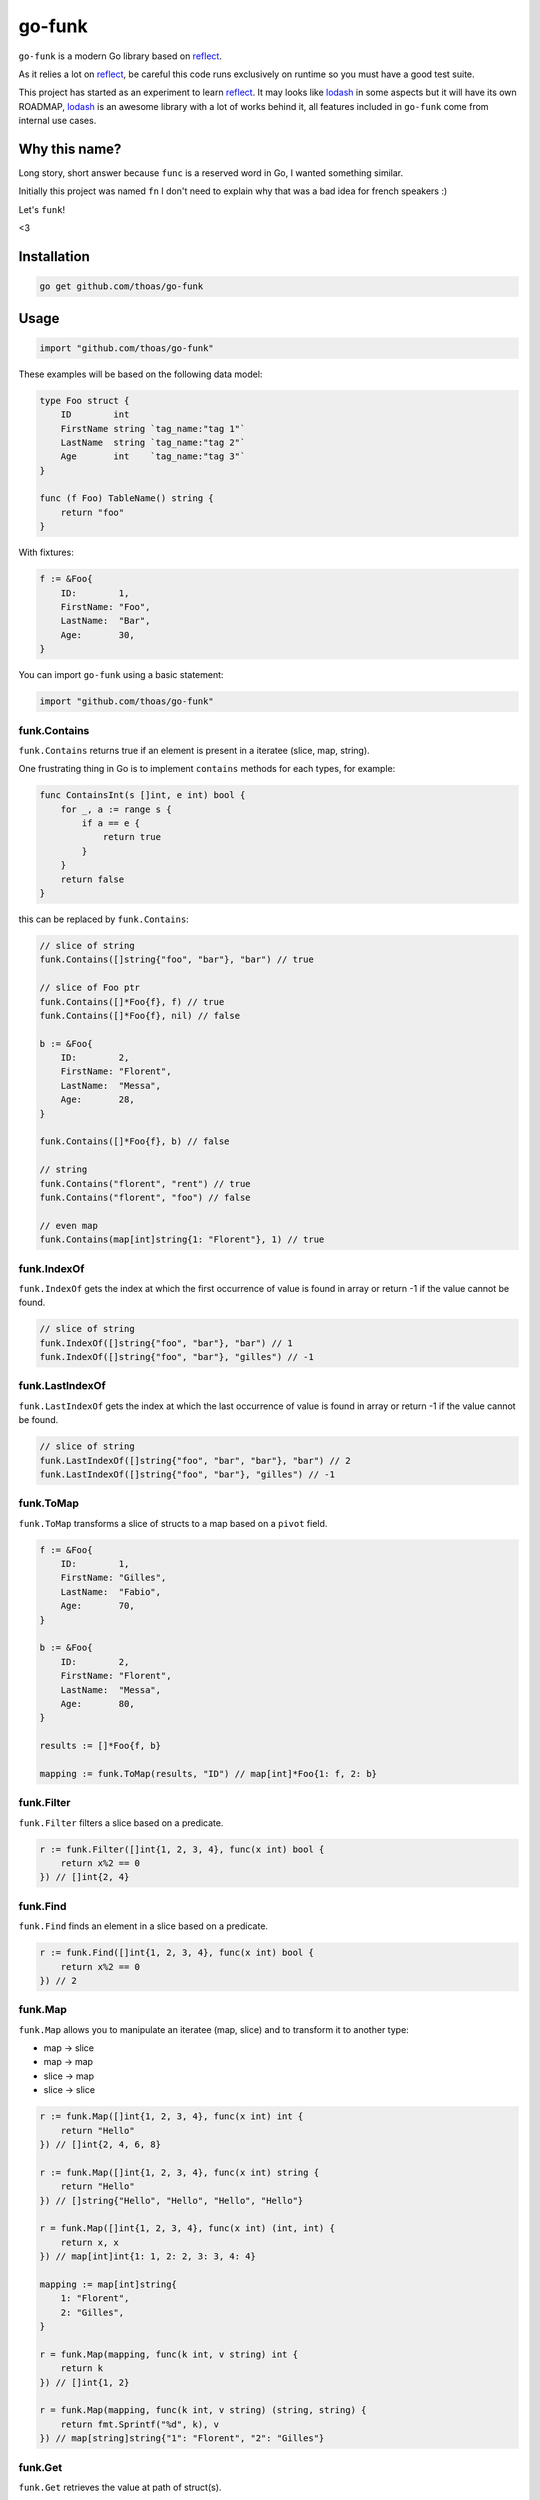 go-funk
=======

``go-funk`` is a modern Go library based on reflect_.

As it relies a lot on reflect_, be careful this code runs exclusively on runtime so you must have a good test suite.

This project has started as an experiment to learn reflect_. It may looks like lodash_ in some aspects but
it will have its own ROADMAP, lodash_ is an awesome library with a lot of works behind it, all features included in
``go-funk`` come from internal use cases.

.. image:: https://secure.travis-ci.org/thoas/go-funk.svg?branch=master
    :alt: Build Status
    :target: http://travis-ci.org/thoas/go-funk

.. image:: https://godoc.org/github.com/thoas/go-funk?status.svg
    :alt: GoDoc
    :target: https://godoc.org/github.com/thoas/go-funk

.. image:: https://goreportcard.com/badge/github.com/thoas/go-funk
    :alt: Go report
    :target: https://goreportcard.com/report/github.com/thoas/go-funk

Why this name?
--------------

Long story, short answer because ``func`` is a reserved word in Go, I wanted something similar.

Initially this project was named ``fn`` I don't need to explain why that was a bad idea for french speakers :)

Let's ``funk``!

.. image:: https://media.giphy.com/media/3oEjHQKtDXpeGN9rW0/giphy.gif

<3

Installation
------------

.. code-block:: bash

    go get github.com/thoas/go-funk

Usage
-----

.. code-block:: go

    import "github.com/thoas/go-funk"

These examples will be based on the following data model:

.. code-block:: go

    type Foo struct {
        ID        int
        FirstName string `tag_name:"tag 1"`
        LastName  string `tag_name:"tag 2"`
        Age       int    `tag_name:"tag 3"`
    }

    func (f Foo) TableName() string {
        return "foo"
    }

With fixtures:

.. code-block:: go

    f := &Foo{
        ID:        1,
        FirstName: "Foo",
        LastName:  "Bar",
        Age:       30,
    }

You can import ``go-funk`` using a basic statement:

.. code-block:: go

    import "github.com/thoas/go-funk"

funk.Contains
.............

``funk.Contains`` returns true if an element is present in a iteratee (slice, map, string).

One frustrating thing in Go is to implement ``contains`` methods for each types, for example:

.. code-block:: go

    func ContainsInt(s []int, e int) bool {
        for _, a := range s {
            if a == e {
                return true
            }
        }
        return false
    }

this can be replaced by ``funk.Contains``:

.. code-block:: go

    // slice of string
    funk.Contains([]string{"foo", "bar"}, "bar") // true

    // slice of Foo ptr
    funk.Contains([]*Foo{f}, f) // true
    funk.Contains([]*Foo{f}, nil) // false

    b := &Foo{
        ID:        2,
        FirstName: "Florent",
        LastName:  "Messa",
        Age:       28,
    }

    funk.Contains([]*Foo{f}, b) // false

    // string
    funk.Contains("florent", "rent") // true
    funk.Contains("florent", "foo") // false

    // even map
    funk.Contains(map[int]string{1: "Florent"}, 1) // true

funk.IndexOf
............

``funk.IndexOf`` gets the index at which the first occurrence of value is found in array or return -1
if the value cannot be found.

.. code-block:: go

    // slice of string
    funk.IndexOf([]string{"foo", "bar"}, "bar") // 1
    funk.IndexOf([]string{"foo", "bar"}, "gilles") // -1

funk.LastIndexOf
................

``funk.LastIndexOf`` gets the index at which the last occurrence of value is found in array or return -1
if the value cannot be found.

.. code-block:: go

    // slice of string
    funk.LastIndexOf([]string{"foo", "bar", "bar"}, "bar") // 2
    funk.LastIndexOf([]string{"foo", "bar"}, "gilles") // -1

funk.ToMap
..........

``funk.ToMap`` transforms a slice of structs to a map based on a ``pivot`` field.

.. code-block:: go

    f := &Foo{
        ID:        1,
        FirstName: "Gilles",
        LastName:  "Fabio",
        Age:       70,
    }

    b := &Foo{
        ID:        2,
        FirstName: "Florent",
        LastName:  "Messa",
        Age:       80,
    }

    results := []*Foo{f, b}

    mapping := funk.ToMap(results, "ID") // map[int]*Foo{1: f, 2: b}

funk.Filter
...........

``funk.Filter`` filters a slice based on a predicate.

.. code-block:: go

    r := funk.Filter([]int{1, 2, 3, 4}, func(x int) bool {
        return x%2 == 0
    }) // []int{2, 4}

funk.Find
.........

``funk.Find`` finds an element in a slice based on a predicate.

.. code-block:: go

    r := funk.Find([]int{1, 2, 3, 4}, func(x int) bool {
        return x%2 == 0
    }) // 2

funk.Map
........

``funk.Map`` allows you to manipulate an iteratee (map, slice) and to transform it to another type:

* map -> slice
* map -> map
* slice -> map
* slice -> slice

.. code-block:: go

    r := funk.Map([]int{1, 2, 3, 4}, func(x int) int {
        return "Hello"
    }) // []int{2, 4, 6, 8}

    r := funk.Map([]int{1, 2, 3, 4}, func(x int) string {
        return "Hello"
    }) // []string{"Hello", "Hello", "Hello", "Hello"}

    r = funk.Map([]int{1, 2, 3, 4}, func(x int) (int, int) {
        return x, x
    }) // map[int]int{1: 1, 2: 2, 3: 3, 4: 4}

    mapping := map[int]string{
        1: "Florent",
        2: "Gilles",
    }

    r = funk.Map(mapping, func(k int, v string) int {
        return k
    }) // []int{1, 2}

    r = funk.Map(mapping, func(k int, v string) (string, string) {
        return fmt.Sprintf("%d", k), v
    }) // map[string]string{"1": "Florent", "2": "Gilles"}

funk.Get
........

``funk.Get`` retrieves the value at path of struct(s).

.. code-block:: go

    var bar *Bar = &Bar{
        Name: "Test",
        Bars: []*Bar{
            &Bar{
                Name: "Level1-1",
                Bar: &Bar{
                    Name: "Level2-1",
                },
            },
            &Bar{
                Name: "Level1-2",
                Bar: &Bar{
                    Name: "Level2-2",
                },
            },
        },
    }

    var foo *Foo = &Foo{
        ID:        1,
        FirstName: "Dark",
        LastName:  "Vador",
        Age:       30,
        Bar:       bar,
        Bars: []*Bar{
            bar,
            bar,
        },
    }

    funk.Get([]*Foo{foo}, "Bar.Bars.Bar.Name") // []string{"Level2-1", "Level2-2"}
    funk.Get(foo, "Bar.Bars.Bar.Name") // []string{"Level2-1", "Level2-2"}
    funk.Get(foo, "Bar.Name") // Test

``funk.Get`` also handles ``nil`` values:

.. code-block:: go

    bar := &Bar{
        Name: "Test",
    }

    foo1 := &Foo{
        ID:        1,
        FirstName: "Dark",
        LastName:  "Vador",
        Age:       30,
        Bar:       bar,
    }

    foo2 := &Foo{
        ID:        1,
        FirstName: "Dark",
        LastName:  "Vador",
        Age:       30,
    } // foo2.Bar is nil

    funk.Get([]*Foo{foo1, foo2}, "Bar.Name") // []string{"Test"}
    funk.Get(foo2, "Bar.Name") // nil

funk.Keys
.........

``funk.Keys`` creates an array of the own enumerable map keys or struct field names.

.. code-block:: go

    funk.Keys(map[string]int{"one": 1, "two": 2}) // []string{"one", "two"} (iteration order is not guaranteed)

    foo := &Foo{
        ID:        1,
        FirstName: "Dark",
        LastName:  "Vador",
        Age:       30,
    }

    funk.Keys(foo) // []string{"ID", "FirstName", "LastName", "Age"} (iteration order is not guaranteed)

funk.Values
...........

``funk.Values`` creates an array of the own enumerable map values or struct field values.

.. code-block:: go

    funk.Values(map[string]int{"one": 1, "two": 2}) // []string{1, 2} (iteration order is not guaranteed)

    foo := &Foo{
        ID:        1,
        FirstName: "Dark",
        LastName:  "Vador",
        Age:       30,
    }

    funk.Values(foo) // []interface{}{1, "Dark", "Vador", 30} (iteration order is not guaranteed)

funk.ForEach
............

``funk.ForEach`` allows you to range over an iteratee (map, slice)

.. code-block:: go

    funk.ForEach([]int{1, 2, 3, 4}, func(x int) {
        fmt.Println(x)
    })

funk.Chunk
..........

``funk.Chunk`` creates an array of elements split into groups with the length
of the size. If array can't be split evenly, the final chunk will be the remaining element.

.. code-block:: go

    funk.Chunk([]int{1, 2, 3, 4, 5}, 2) // [][]int{[]int{1, 2}, []int{3, 4}, []int{5}}

funk.FlattenDeep
................

``funk.FlattenDeep`` recursively flattens array.

.. code-block:: go

    funk.FlattenDeep([][]int{[]int{1, 2}, []int{3, 4}}) // []int{1, 2, 3, 4}

funk.Shuffle
............

``funk.Shuffle`` creates an array of shuffled values

.. code-block:: go

    funk.Shuffle([]int{0, 1, 2, 3, 4}) // []int{2, 1, 3, 4, 0}

funk.Reverse
............

``funk.Reverse`` transforms an array the first element will become the last,
the second element will become the second to last, etc.

.. code-block:: go

    funk.Reverse([]int{0, 1, 2, 3, 4}) // []int{4, 3, 2, 1, 0}

funk.SliceOf
............

``funk.SliceOf`` will return a slice based on an element.

.. code-block:: go

    result := funk.SliceOf(f) // will return a []*Foo{f}

funk.RandomInt
..............

``funk.RandomInt`` generates a random int, based on a min and max values

.. code-block:: go

    funk.RandomInt(0, 100) // will be between 0 and 100

funk.RandomString
.................

``funk.RandomString`` generates a random string with a fixed length

.. code-block:: go

    funk.RandomString(4) // will be a string of 4 random characters

funk.Shard
..........

``funk.Shard`` generates a sharded string with a fixed length and depth

.. code-block:: go

    funk.Shard("e89d66bdfdd4dd26b682cc77e23a86eb", 1, 2, false) // []string{"e", "8", "e89d66bdfdd4dd26b682cc77e23a86eb"}

    funk.Shard("e89d66bdfdd4dd26b682cc77e23a86eb", 2, 2, false) // []string{"e8", "9d", "e89d66bdfdd4dd26b682cc77e23a86eb"}

    funk.Shard("e89d66bdfdd4dd26b682cc77e23a86eb", 2, 2, true) // []string{"e8", "9d", "66", "bdfdd4dd26b682cc77e23a86eb"}


Contributing
------------

* Ping me on twitter `@thoas <https://twitter.com/thoas>`_
* Fork the `project <https://github.com/thoas/go-funk>`_
* Fix `open issues <https://github.com/thoas/go-funk/issues>`_ or request new features

Don't hesitate ;)

.. _reflect: https://golang.org/pkg/reflect/
.. _lodash: https://lodash.com/
